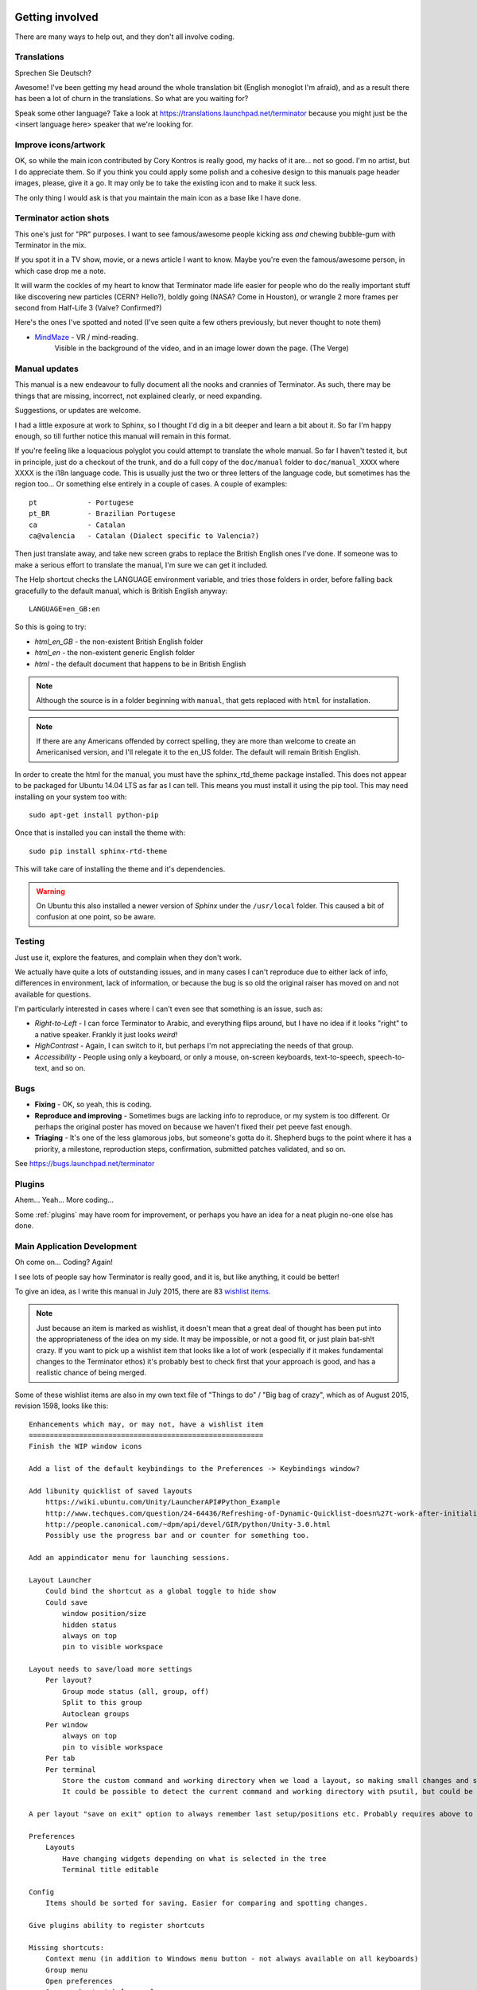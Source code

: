 .. image:: imgs/icon_gettinginvolved.png
   :align: right
   :alt: Saefty first when breaking out the power tools.

=============================
Getting involved
=============================

There are many ways to help out, and they don't all involve coding.

-----------------------------
Translations
-----------------------------

Sprechen Sie Deutsch?

Awesome! I've been getting my head around the whole translation
bit (English monoglot I'm afraid), and as a result there has been
a lot of churn in the translations. So what are you waiting for?

Speak some other language? Take a look at
https://translations.launchpad.net/terminator because you might
just be the <insert language here> speaker that we're looking for.

-----------------------------
Improve icons/artwork
-----------------------------

OK, so while the main icon contributed by Cory Kontros is really
good, my hacks of it are... not so good. I'm no artist, but I do
appreciate them. So if you think you could apply some polish and
a cohesive design to this manuals page header images, please, give
it a go. It may only be to take the existing icon and to make it
suck less.

The only thing I would ask is that you maintain the main icon as
a base like I have done.

-----------------------------
Terminator action shots
-----------------------------

This one's just for "PR" purposes. I want to see famous/awesome
people kicking ass *and* chewing bubble-gum with Terminator in the
mix.

If you spot it in a TV show, movie, or a news article I want to
know. Maybe you're even the famous/awesome person, in which case
drop me a note.

It will warm the cockles of my heart to know that Terminator made
life easier for people who do the really important stuff like
discovering new particles (CERN? Hello?), boldly going (NASA? Come
in Houston), or wrangle 2 more frames per second from Half-Life 3
(Valve? Confirmed?)

Here's the ones I've spotted and noted (I've seen quite a few others
previously, but never thought to note them)

- `MindMaze`_ - VR / mind-reading.
    Visible in the background of the video, and in an image lower down
    the page. (The Verge)

.. _MindMaze: http://www.theverge.com/2015/3/3/8136405/mind-maze-mind-leap-thought-reading-virtual-reality-headset

-----------------------------
Manual updates
-----------------------------

This manual is a new endeavour to fully document all the nooks and
crannies of Terminator. As such, there may be things that are missing,
incorrect, not explained clearly, or need expanding.

Suggestions, or updates are welcome.

I had a little exposure at work to Sphinx, so I thought I'd dig in
a bit deeper and learn  a bit about it. So far I'm happy enough, so
till further notice this manual will remain in this format.

If you're feeling like a loquacious polyglot you could attempt to
translate the whole manual. So far I haven't tested it, but in
principle, just do a checkout of the trunk, and do a full copy of
the ``doc/manual`` folder to ``doc/manual_XXXX`` where XXXX is the
i18n language code. This is usually just the two or three letters of
the language code, but sometimes has the region too... Or something
else entirely in a couple of cases.  A couple of examples::

  pt            - Portugese
  pt_BR         - Brazilian Portugese
  ca            - Catalan
  ca@valencia   - Catalan (Dialect specific to Valencia?)
  
Then just translate away, and take new screen grabs to replace the
British English ones I've done. If someone was to make a serious
effort to translate the manual, I'm sure we can get it included.

The Help shortcut checks the LANGUAGE environment variable, and tries
those folders in order, before falling back gracefully to the default
manual, which is British English anyway::

  LANGUAGE=en_GB:en

So this is going to try:

+ *html_en_GB* - the non-existent British English folder
+ *html_en* - the non-existent generic English folder
+ *html* - the default document that happens to be in British English

.. note:: Although the source is in a folder beginning with ``manual``,
          that gets replaced with ``html`` for installation.

.. note:: If there are any Americans offended by correct spelling,
          they are more than welcome to create an Americanised
          version, and I'll relegate it to the en_US folder. The
          default will remain British English.

In order to create the html for the manual, you must have the
sphinx_rtd_theme package installed. This does not appear to be
packaged for Ubuntu 14.04 LTS as far as I can tell. This means you
must install it using the pip tool. This may need installing on your
system too with::

    sudo apt-get install python-pip

Once that is installed you can install the theme with::

    sudo pip install sphinx-rtd-theme

This will take care of installing the theme and it's dependencies.

.. warning:: On Ubuntu this also installed a newer version of *Sphinx*
             under the ``/usr/local`` folder. This caused a bit of
             confusion at one point, so be aware.

-----------------------------
Testing
-----------------------------

Just use it, explore the features, and complain when they don't work.

We actually have quite a lots of outstanding issues, and in many
cases I can't reproduce due to either lack of info, differences in
environment, lack of information, or because the bug is so old the
original raiser has moved on and not available for questions.

I'm particularly interested in cases where I can't even see that
something is an issue, such as:

- *Right-to-Left* - I can force Terminator to Arabic, and everything
  flips around, but I have no idea if it looks "right" to a native
  speaker. Frankly it just looks *weird!*
- *HighContrast* - Again, I can switch to it, but perhaps I'm not
  appreciating the needs of that group.
- *Accessibility* - People using only a keyboard, or only a mouse,
  on-screen keyboards, text-to-speech, speech-to-text, and so on.

-----------------------------
Bugs
-----------------------------

- **Fixing** - OK, so yeah, this is coding.
- **Reproduce and improving** - Sometimes bugs are lacking info to
  reproduce, or my system is too different. Or perhaps the original
  poster has moved on because we haven't fixed their pet peeve fast
  enough.
- **Triaging** - It's one of the less glamorous jobs, but someone's
  gotta do it. Shepherd bugs to the point where it has a priority,
  a milestone, reproduction steps, confirmation, submitted patches
  validated, and so on.

See https://bugs.launchpad.net/terminator

-----------------------------
Plugins
-----------------------------

Ahem... Yeah... More coding...  

Some :ref:`plugins` may have room for improvement, or perhaps you have
an idea for a neat plugin no-one else has done.

-----------------------------
Main Application Development
-----------------------------

Oh come on... Coding? Again!

I see lots of people say how Terminator is really good, and it is,
but like anything, it could be better!

To give an idea, as I write this manual in July 2015, there are 83
`wishlist items`_.

.. note:: Just because an item is marked as wishlist, it doesn't
          mean that a great deal of thought has been put into the
          appropriateness of the idea on my side. It may be impossible,
          or not a good fit, or just plain bat-sh!t crazy. If you
          want to pick up a wishlist item that looks like a lot of
          work (especially if it makes fundamental changes to the
          Terminator ethos) it's probably best to check first that
          your approach is good, and has a realistic chance of being
          merged.

Some of these wishlist items are also in my own text file of "Things
to do" / "Big bag of crazy", which as of August 2015, revision 1598,
looks like this::

    Enhancements which may, or may not, have a wishlist item
    ========================================================
    Finish the WIP window icons

    Add a list of the default keybindings to the Preferences -> Keybindings window?

    Add libunity quicklist of saved layouts
        https://wiki.ubuntu.com/Unity/LauncherAPI#Python_Example
        http://www.techques.com/question/24-64436/Refreshing-of-Dynamic-Quicklist-doesn%27t-work-after-initialization
        http://people.canonical.com/~dpm/api/devel/GIR/python/Unity-3.0.html
        Possibly use the progress bar and or counter for something too.

    Add an appindicator menu for launching sessions.

    Layout Launcher
        Could bind the shortcut as a global toggle to hide show
        Could save
            window position/size
            hidden status
            always on top
            pin to visible workspace

    Layout needs to save/load more settings
        Per layout?
            Group mode status (all, group, off)
            Split to this group
            Autoclean groups
        Per window
            always on top
            pin to visible workspace
        Per tab
        Per terminal
            Store the custom command and working directory when we load a layout, so making small changes and saving doesn't lose everything.
            It could be possible to detect the current command and working directory with psutil, but could be tricky. (i.e. do we ignore bash?)

    A per layout "save on exit" option to always remember last setup/positions etc. Probably requires above to be done first.

    Preferences
        Layouts
            Have changing widgets depending on what is selected in the tree
            Terminal title editable

    Config
        Items should be sorted for saving. Easier for comparing and spotting changes.

    Give plugins ability to register shortcuts

    Missing shortcuts:
        Context menu (in addition to Windows menu button - not always available on all keyboards)
        Group menu
        Open preferences
        Open a shortcut help overlay
        Change tab text (#1054300-patch), titlebar text, group name
        Toggle titlebar visibility
        Equalise the splitters
        Launch help (F1)
        Zoom +receiver in/out/reset
        Zoom all in/out/reset
        Last terminal (again to jump back to original) #1440049

    Drag and Drop
        Terminal without target opens new window
        Tab to different/new window depending on target

    Improve DBus interface, add coordination between sessions, i.e.:
        multiple DBus ports? register them with a master DBus session, be able to query these, etc
        be able to drive them more with command line commands, and not just from within own shell
        Remotinator improvements

    Abstract out the session/layout allowing multiple logical layouts in the same process to reduce resource used
        This is a big piece of work, as a lot of the Terminator class would need seperating out.

    Hide window should find the last focussed window and hide that. Second hit unhides and focusses it
        Add a power hide to hide all of shortcut bound instances windows
        Use the dbus if available to hide the current active window, then unhide it on second shortcut press
        If the dbus is available:
            The hide will go to the focussed instance, instead of the first to grab the shortcut
            Add a super power hide to hide all Terminator windows
            In both cases a second shortcut unhides whatever was hidden

    Split with command / Inherit command/workdir/groups etc

    Somehow make Layout Launcher, Preferences, & poss. Custom Commands singleton/borg (possibly use dbus)

    Custom Commands is blocking, perhaps make non-blocking

    Button in prefs to duplicate a layout

    Check widget for close_button_on_tab in prefs.

    When in zoomed/maximised mode
        Perhaps the menu could contain a quick switch sub menu, rather than having to Restore, right-click, maximise
        Shortcuts for next/prev,up/down/left/right, etc. How should they behave

    Limit broadcast group/all to current tab

    Broadcast off when maximised or zoomed to single term

    All non main windows to be changed to glade files

    For me the two different sets of next/prev shortcuts are a bit of a mystery.

    Add preselection to the profile tab

    Figure out how to get the tree view to jump to selected row for prefseditor

    Ability to insert window, titlebar, or group value into terminal(s)

    Let window title = terminal titlebar - perhaps other combos. Some kind of %T %G %W substitution?

    If we can figure out how to do arbritrary highlighting, perhaps we can get a "highlight differences" mode like used to exist in ClusTerm.
        This could also be limted to highlighting diffs between those in the same group.

    Add large action/status icons for when titlebar is bigger.


    Issues encountered which may, or may not, already have an LP bug
    ================================================================

    BUG: Zoom and maximise do not work if single terminal in a tab, gtk2 & gtk3.

    BUG: If first tab is split the tabs label width increases and pushes others off window gtk3 (in gtk2, the label shifts right, but other tabs OK)

    BUG: Groups: Create two tabs with splits. Super+G (group all), move to other tab and Super+T (group tabs), move back and type
        Output in tab group too. Also for custom groups.
        Ungrouping all also nukes changed groups. Right?
        Also with Super+T and changing one terms group, still receives input, and loses custom group when turning off tab group.

    BUG: Hide on lose focus broken. LP#843674
        focus-out signal callback defers (idle_add) the call to hide.
        If one of our own windows/menus pops up, an inhibit flag is set.
        When the window/menu is closed we call a deferred hide on the main window
        In the deferred function, we check if we now have focus, and do not hide
        In the deferred function, we check if inhibit is set and do not hide.

So as you can see, still lots of room for improvements, and plenty of
ideas if you are trying to find small starter tasks.

.. _wishlist items: https://bugs.launchpad.net/terminator/+bugs?field.searchtext=&orderby=-importance&search=Search&field.status%3Alist=NEW&field.status%3Alist=CONFIRMED&field.status%3Alist=TRIAGED&field.status%3Alist=INPROGRESS&field.status%3Alist=INCOMPLETE_WITH_RESPONSE&field.status%3Alist=INCOMPLETE_WITHOUT_RESPONSE&field.importance%3Alist=WISHLIST&assignee_option=any&field.assignee=&field.bug_reporter=&field.bug_commenter=&field.subscriber=&field.structural_subscriber=&field.tag=&field.tags_combinator=ANY&field.has_cve.used=&field.omit_dupes.used=&field.omit_dupes=on&field.affects_me.used=&field.has_patch.used=&field.has_branches.used=&field.has_branches=on&field.has_no_branches.used=&field.has_no_branches=on&field.has_blueprints.used=&field.has_blueprints=on&field.has_no_blueprints.used=&field.has_no_blueprints=on

-----------------------------
GTK3 Port
-----------------------------

Last coding one, I promise!

After some sterling work by Egmont Koblinger, one of the VTE
developers, he came up with a very large patch for rudimentary GTK3
support. A number of things were incomplete or broken, but it got it
far enough along that it was no longer an insurmountable cliff face.

Since then I have resolved to port fixes and features between the
two versions. As I do this I explore and find outstanding issues with
the port, and it is slowly becoming more usable.

Eventually the GTK2 version of Terminator will go into a
deprecated/maintenance mode. Unfortunately due to needing a relatively
new version of libvte, that switch will not be in the immediate
future. I'm running trusty (14.04 LTS) and even there I had to build
libvte 0.38 from source. This makes the GTK3 out of reach for the
"Joe Bloggs" of the world. I could try and maintain my own PPA of the
component, but that doesn't help Fedora/OpenSUSE/Arch etc. users.
Even getting "Joe Bloggs" to add a PPA can be a struggle.

And for a real nightmare, I tried to compile the 0.40 version and the
thing lit up with a smorgasbord of items where my installed packages
were not new enough.

If you are feeling brave and adventurous, there are some instructions
in `comment #15`_ of the `porting bug`_ that will help you get the
GTK3 version running. Assistance knocking off the remaining rough
edges will be very much appreciated.

For the record, as of August 2015, with the `gtk3 branch`_ at revision
1577, these are the outstanding items::

    Outstanding GTK3 tasks/items/reviews etc remaining
    ===================================================
    Outstanding trunk revisions: 
    If titlebar text wider than window, the visual bell icon does not appear
    If editing label in titlebar, the whole layout gets distorted until finished, then snaps back to mostly correct layout
    In High contrast mode the titlebar background only works over the group button
    In High contrast mode the titles are invisible for terminals with a group
    Fix/reimplment the DBUS for GTK3. GI seems incomplete with no Server. Try to get old style working again.
    Need to go through all the Gtk.STOCK_* items and remove. Deprecated.
    Homogeneous_tabbar removed? Why?
    Need to set the version requirements - how? needed?
    terminal.py:on_vte_size_allocate, check for self.vte.window missing. Consequences?
    terminal.py:understand diff in args between old fork and new spawn of bash. Consequences?
    VERIFY(8)/FIXME(8) FOR GTK3 items to be dealt with

    For future with vte0.40+ - reimplment/restore the word_chars stuff.

    Not fixable so far as I can see
    ===============================
    [Function N/A in 0.38+, will it return?] visible_bell - removed and not mentioned. Check capability not possible, or can be faked.

Once the GTK3 port is done there is also a long overdue port to
Python3, especially in light of some distributions trying to
eliminate Python2 from the base installs. Yes, Python2 will be with
us for a long time yet, but this should serve as a warning.

.. _comment #15: https://bugs.launchpad.net/terminator/+bug/1030562/comments/15
.. _porting bug: https://bugs.launchpad.net/terminator/+bug/1030562
.. _gtk3 branch: https://code.launchpad.net/~gnome-terminator/terminator/gtk3

--------------------------
API Docs
--------------------------

Strictly speaking this isn't an API as such, because it is just using
sphinx-apidoc over the Terminator code base. It's perhaps helpful to
have this as a document that can be browsed.

`Terminator API docs`_

As it stands, this is rather incomplete, or too terse with no examples
given. If you look at the terminatorlib.configobj package, you will
see fairly extensive documentation, along with walk-throughs, etc. This
particular package was written elsewhere, and brought into Terminator
to provide configuration handling.

There are also some aspects of the way this document builds that I'm
not too happy about. The seemingly unnecessary ``terminatorlib``
root-node in the side bar; the lack of class/method links in the
sidebar; all ``.py`` files on the same page (this can be changed, but
then even less is displayed in the sidebar.) If you can help, join
the A-Team... Or better yet, send me some changes that fix this.

.. _Terminator API docs: ../apidoc/index.html
